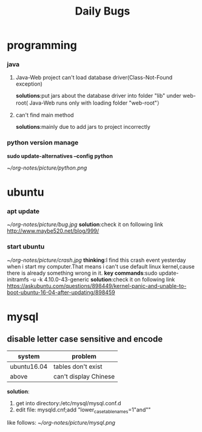 #+Title:Daily Bugs  
* programming  
*** java
****  Java-Web project can't load database driver(Class-Not-Found exception)
*solutions*:put jars about the database driver into folder "lib" under web-root(
Java-Web runs only with loading folder "web-root"）
**** can't find main method 
*solutions*:mainly due to add jars to project incorrectly
*** python version manage 
*sudo update-alternatives --config python*
#+ATTR_ORG: :width 350  
[[~/org-notes/picture/python.png]]
* ubuntu
*** apt update
#+ATTR_ORG: :width 350  
[[~/org-notes/picture/bug.jpg]]
*solution*:check it on following link
http://www.maybe520.net/blog/999/
*** start ubuntu
#+ATTR_ORG: :width 350
[[~/org-notes/picture/crash.jpg]]
*thinking*:I find this crash event yesterday when i start my computer.That means i can't use default linux kernel,cause
there is already something wrong in it.
*key commands*:sudo update-initramfs -u -k 4.10.0-43-generic
*solution*:check it on following link
https://askubuntu.com/questions/898449/kernel-panic-and-unable-to-boot-ubuntu-16-04-after-updating/898459
* mysql  
** disable letter case sensitive and encode  
| system      | problem               |
|-------------+-----------------------|
| ubuntu16.04 | tables don't exist    |
| above       | can't display Chinese |
*solution*:
1. get into directory:/etc/mysql/mysql.conf.d
2. edit file: mysqld.cnf;add "lower_case_table_names=1"and""
like follows:
[[~/org-notes/picture/mysql.png]]

